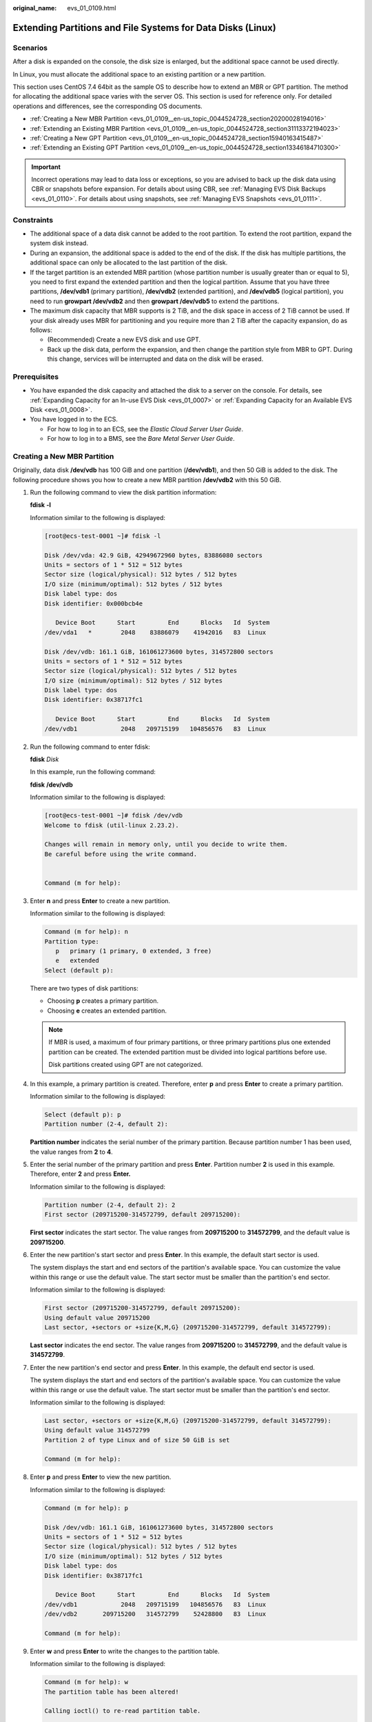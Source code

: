 :original_name: evs_01_0109.html

.. _evs_01_0109:

Extending Partitions and File Systems for Data Disks (Linux)
============================================================

Scenarios
---------

After a disk is expanded on the console, the disk size is enlarged, but the additional space cannot be used directly.

In Linux, you must allocate the additional space to an existing partition or a new partition.

This section uses CentOS 7.4 64bit as the sample OS to describe how to extend an MBR or GPT partition. The method for allocating the additional space varies with the server OS. This section is used for reference only. For detailed operations and differences, see the corresponding OS documents.

-  :ref:`Creating a New MBR Partition <evs_01_0109__en-us_topic_0044524728_section20200028194016>`
-  :ref:`Extending an Existing MBR Partition <evs_01_0109__en-us_topic_0044524728_section31113372194023>`
-  :ref:`Creating a New GPT Partition <evs_01_0109__en-us_topic_0044524728_section15940163415487>`
-  :ref:`Extending an Existing GPT Partition <evs_01_0109__en-us_topic_0044524728_section13346184710300>`

.. important::

   Incorrect operations may lead to data loss or exceptions, so you are advised to back up the disk data using CBR or snapshots before expansion. For details about using CBR, see :ref:`Managing EVS Disk Backups <evs_01_0110>`. For details about using snapshots, see :ref:`Managing EVS Snapshots <evs_01_0111>`.

Constraints
-----------

-  The additional space of a data disk cannot be added to the root partition. To extend the root partition, expand the system disk instead.
-  During an expansion, the additional space is added to the end of the disk. If the disk has multiple partitions, the additional space can only be allocated to the last partition of the disk.
-  If the target partition is an extended MBR partition (whose partition number is usually greater than or equal to 5), you need to first expand the extended partition and then the logical partition. Assume that you have three partitions, **/dev/vdb1** (primary partition), **/dev/vdb2** (extended partition), and **/dev/vdb5** (logical partition), you need to run **growpart /dev/vdb2** and then **growpart /dev/vdb5** to extend the partitions.
-  The maximum disk capacity that MBR supports is 2 TiB, and the disk space in access of 2 TiB cannot be used. If your disk already uses MBR for partitioning and you require more than 2 TiB after the capacity expansion, do as follows:

   -  (Recommended) Create a new EVS disk and use GPT.
   -  Back up the disk data, perform the expansion, and then change the partition style from MBR to GPT. During this change, services will be interrupted and data on the disk will be erased.

Prerequisites
-------------

-  You have expanded the disk capacity and attached the disk to a server on the console. For details, see :ref:`Expanding Capacity for an In-use EVS Disk <evs_01_0007>` or :ref:`Expanding Capacity for an Available EVS Disk <evs_01_0008>`.
-  You have logged in to the ECS.

   -  For how to log in to an ECS, see the *Elastic Cloud Server User Guide*.
   -  For how to log in to a BMS, see the *Bare Metal Server User Guide*.

.. _evs_01_0109__en-us_topic_0044524728_section20200028194016:

Creating a New MBR Partition
----------------------------

Originally, data disk **/dev/vdb** has 100 GiB and one partition (**/dev/vdb1**), and then 50 GiB is added to the disk. The following procedure shows you how to create a new MBR partition **/dev/vdb2** with this 50 GiB.

#. Run the following command to view the disk partition information:

   **fdisk** **-l**

   Information similar to the following is displayed:

   .. code-block:: console

      [root@ecs-test-0001 ~]# fdisk -l

      Disk /dev/vda: 42.9 GiB, 42949672960 bytes, 83886080 sectors
      Units = sectors of 1 * 512 = 512 bytes
      Sector size (logical/physical): 512 bytes / 512 bytes
      I/O size (minimum/optimal): 512 bytes / 512 bytes
      Disk label type: dos
      Disk identifier: 0x000bcb4e

         Device Boot      Start         End      Blocks   Id  System
      /dev/vda1   *        2048    83886079    41942016   83  Linux

      Disk /dev/vdb: 161.1 GiB, 161061273600 bytes, 314572800 sectors
      Units = sectors of 1 * 512 = 512 bytes
      Sector size (logical/physical): 512 bytes / 512 bytes
      I/O size (minimum/optimal): 512 bytes / 512 bytes
      Disk label type: dos
      Disk identifier: 0x38717fc1

         Device Boot      Start         End      Blocks   Id  System
      /dev/vdb1            2048   209715199   104856576   83  Linux

#. Run the following command to enter fdisk:

   **fdisk** *Disk*

   In this example, run the following command:

   **fdisk** **/dev/vdb**

   Information similar to the following is displayed:

   .. code-block:: console

      [root@ecs-test-0001 ~]# fdisk /dev/vdb
      Welcome to fdisk (util-linux 2.23.2).

      Changes will remain in memory only, until you decide to write them.
      Be careful before using the write command.


      Command (m for help):

#. Enter **n** and press **Enter** to create a new partition.

   Information similar to the following is displayed:

   .. code-block::

      Command (m for help): n
      Partition type:
         p   primary (1 primary, 0 extended, 3 free)
         e   extended
      Select (default p):

   There are two types of disk partitions:

   -  Choosing **p** creates a primary partition.
   -  Choosing **e** creates an extended partition.

   .. note::

      If MBR is used, a maximum of four primary partitions, or three primary partitions plus one extended partition can be created. The extended partition must be divided into logical partitions before use.

      Disk partitions created using GPT are not categorized.

#. In this example, a primary partition is created. Therefore, enter **p** and press **Enter** to create a primary partition.

   Information similar to the following is displayed:

   .. code-block::

      Select (default p): p
      Partition number (2-4, default 2):

   **Partition number** indicates the serial number of the primary partition. Because partition number 1 has been used, the value ranges from **2** to **4**.

#. Enter the serial number of the primary partition and press **Enter**. Partition number **2** is used in this example. Therefore, enter **2** and press **Enter.**

   Information similar to the following is displayed:

   .. code-block::

      Partition number (2-4, default 2): 2
      First sector (209715200-314572799, default 209715200):

   **First sector** indicates the start sector. The value ranges from **209715200** to **314572799**, and the default value is **209715200**.

#. Enter the new partition's start sector and press **Enter**. In this example, the default start sector is used.

   The system displays the start and end sectors of the partition's available space. You can customize the value within this range or use the default value. The start sector must be smaller than the partition's end sector.

   Information similar to the following is displayed:

   .. code-block::

      First sector (209715200-314572799, default 209715200):
      Using default value 209715200
      Last sector, +sectors or +size{K,M,G} (209715200-314572799, default 314572799):

   **Last sector** indicates the end sector. The value ranges from **209715200** to **314572799**, and the default value is **314572799**.

#. Enter the new partition's end sector and press **Enter**. In this example, the default end sector is used.

   The system displays the start and end sectors of the partition's available space. You can customize the value within this range or use the default value. The start sector must be smaller than the partition's end sector.

   Information similar to the following is displayed:

   .. code-block::

      Last sector, +sectors or +size{K,M,G} (209715200-314572799, default 314572799):
      Using default value 314572799
      Partition 2 of type Linux and of size 50 GiB is set

      Command (m for help):

#. Enter **p** and press **Enter** to view the new partition.

   Information similar to the following is displayed:

   .. code-block::

      Command (m for help): p

      Disk /dev/vdb: 161.1 GiB, 161061273600 bytes, 314572800 sectors
      Units = sectors of 1 * 512 = 512 bytes
      Sector size (logical/physical): 512 bytes / 512 bytes
      I/O size (minimum/optimal): 512 bytes / 512 bytes
      Disk label type: dos
      Disk identifier: 0x38717fc1

         Device Boot      Start         End      Blocks   Id  System
      /dev/vdb1            2048   209715199   104856576   83  Linux
      /dev/vdb2       209715200   314572799    52428800   83  Linux

      Command (m for help):

#. Enter **w** and press **Enter** to write the changes to the partition table.

   Information similar to the following is displayed:

   .. code-block::

      Command (m for help): w
      The partition table has been altered!

      Calling ioctl() to re-read partition table.

      WARNING: Re-reading the partition table failed with error 16: Device or resource busy.
      The kernel still uses the old table. The new table will be used at
      the next reboot or after you run partprobe(8) or kpartx(8)
      Syncing disks.

   .. note::

      In case that you want to discard the changes made before, you can exit fdisk by entering **q**.

#. Run the following command to synchronize the new partition table to the OS:

   **partprobe**

#. Run the following command to set the file system format for the new partition:

   **mkfs** **-t** *File system* *Disk partition*

   -  Sample command of the ext\* file system:

      **mkfs** **-t** **ext4** **/dev/vdb2**

   -  Sample command of the xfs file system:

      **mkfs** **-t** **xfs** **/dev/vdb2**

      Information similar to the following is displayed:

      .. code-block:: console

         [root@ecs-test-0001 ~]# mkfs -t xfs /dev/vdb2
         meta-data=/dev/vdb2              isize=512     agcount=4, agsize=3276800 blks
                  =                       sectsz=512    attr=2, projid32bit=1
                  =                       crc=1         finobt=0, sparse=0
         data     =                       bsize=4096    blocks=13107200, imaxpct=25
                  =                       sunit=0       swidth=0 blks
         naming   =version2               bsize=4096    ascii-ci=0 ftype=1
         log      =internal log           bsize=4096    blocks=6400, version=2
                  =                       sectsz=512    sunit=0 blks, lazy-count=1
         realtime =none                   extsz=4096    blocks=0, rtextents=0

   The formatting takes a while, and you need to observe the system running status. Once **done** is displayed in the command output, the formatting is complete.

#. (Optional) Run the following command to create a mount point:

   Perform this step if you want to mount the partition on a new mount point.

   **mkdir** *Mount point*

   In this example, run the following command to create the **/mnt/test** mount point:

   **mkdir** **/mnt/test**

#. Run the following command to mount the new partition:

   **mount** *Disk partition* *Mount point*

   In this example, run the following command to mount the new partition **/dev/vdb2** on **/mnt/test**:

   **mount** **/dev/vdb2** **/mnt/test**

   .. note::

      If the new partition is mounted on a directory that is not empty, the subdirectories and files in the directory will be hidden. Therefore, you are advised to mount the new partition on an empty directory or a new directory. If the new partition must be mounted on a directory that is not empty, move the subdirectories and files in this directory to another directory temporarily. After the partition is successfully mounted, move the subdirectories and files back.

#. Run the following command to view the mount result:

   **df** **-TH**

   Information similar to the following is displayed:

   .. code-block:: console

      [root@ecs-test-0001 ~]# df -TH
      Filesystem     Type      Size  Used Avail Use% Mounted on
      /dev/vda1      ext4       43G  1.9G   39G   5% /
      devtmpfs       devtmpfs  2.0G     0  2.0G   0% /dev
      tmpfs          tmpfs     2.0G     0  2.0G   0% /dev/shm
      tmpfs          tmpfs     2.0G  9.1M  2.0G   1% /run
      tmpfs          tmpfs     2.0G     0  2.0G   0% /sys/fs/cgroup
      tmpfs          tmpfs     398M     0  398M   0% /run/user/0
      /dev/vdb1      ext4      106G   63M  101G   1% /mnt/sdc
      /dev/vdb2      ext4       53G   55M   50G   1% /mnt/test

   .. note::

      If the server is restarted, the mounting will become invalid. You can modify the **/etc/fstab** file to configure automount at startup. For details, see :ref:`Configuring Automatic Mounting at System Start <evs_01_0109__en-us_topic_0044524728_section1107170115310>`.

.. _evs_01_0109__en-us_topic_0044524728_section31113372194023:

Extending an Existing MBR Partition
-----------------------------------

.. important::

   If the additional space is allocated to an existing partition, data on the disk will not be cleared but you must use **umount** to unmount the existing partition. In this case, services will be affected.

Originally, data disk **/dev/vdb** has 150 GiB and two partitions (**/dev/vdb1** and **/dev/vdb2**), and then 80 GiB is added to the disk. The following procedure shows you how to add this 80 GiB to the existing MBR partition **/dev/vdb2**.

.. important::

   During an expansion, the additional space is added to the end of the disk. Therefore, if the disk has multiple partitions, the additional space can only be allocated to the partition at the disk end.

#. .. _evs_01_0109__en-us_topic_0044524728_li6396237219479:

   Run the following command to view the disk partition information:

   **fdisk** **-l**

   Information similar to the following is displayed:

   .. code-block:: console

      [root@ecs-test-0001 ~]# fdisk -l

      Disk /dev/vda: 42.9 GiB, 42949672960 bytes, 83886080 sectors
      Units = sectors of 1 * 512 = 512 bytes
      Sector size (logical/physical): 512 bytes / 512 bytes
      I/O size (minimum/optimal): 512 bytes / 512 bytes
      Disk label type: dos
      Disk identifier: 0x000bcb4e

         Device Boot      Start         End      Blocks   Id  System
      /dev/vda1   *        2048    83886079    41942016   83  Linux

      Disk /dev/vdb: 247.0 GiB, 246960619520 bytes, 482344960 sectors
      Units = sectors of 1 * 512 = 512 bytes
      Sector size (logical/physical): 512 bytes / 512 bytes
      I/O size (minimum/optimal): 512 bytes / 512 bytes
      Disk label type: dos
      Disk identifier: 0x38717fc1

         Device Boot      Start         End      Blocks   Id  System
      /dev/vdb1            2048   209715199   104856576   83  Linux
      /dev/vdb2       209715200   314572799    52428800   83  Linux

   In the command output, take note of the partition's start and end sectors. In this example, **/dev/vdb2**'s start sector is **209715200**, and its end sector is **314572799**.

   View the **/dev/vdb** capacity and check whether the additional space is included.

   -  If the additional space is not included, refresh the capacity according to :ref:`Extending Partitions and File Systems for SCSI Disks (Linux) <evs_01_0018>`.
   -  If the additional space is included, take note of the start and end sectors of the target partition and then go to :ref:`2 <evs_01_0109__en-us_topic_0044524728_li3879043619479>`. These values will be used in the subsequent operations.

#. .. _evs_01_0109__en-us_topic_0044524728_li3879043619479:

   Run the following command to unmount the partition:

   **umount** *Disk partition*

   In this example, run the following command:

   **umount** **/dev/vdb2**

#. Run the following command to enter fdisk:

   **fdisk** *Disk*

   In this example, run the following command:

   **fdisk** **/dev/vdb**

   Information similar to the following is displayed:

   .. code-block:: console

      [root@ecs-test-0001 ~]# fdisk /dev/vdb
      Welcome to fdisk (util-linux 2.23.2).

      Changes will remain in memory only, until you decide to write them.
      Be careful before using the write command.


      Command (m for help):

#. Run the following command to delete the partition to be extended:

   a. Enter **d** and press **Enter** to delete the partition.

      Information similar to the following is displayed:

      .. code-block::

         Command (m for help): d
         Partition number (1,2, default 2):

   b. Enter the partition number and press **Enter** to delete the partition. In this example, enter **2**.

      Information similar to the following is displayed:

      .. code-block::

         Partition number (1,2, default 2): 2
         Partition 2 is deleted

         Command (m for help):

      .. note::

         After deleting the partition, re-create the partition according to the following steps, and data on this disk will not be lost.

#. Enter **n** and press **Enter** to create a new partition.

   Information similar to the following is displayed:

   .. code-block::

      Command (m for help): n
      Partition type:
         p   primary (1 primary, 0 extended, 3 free)
         e   extended
      Select (default p):

   There are two types of disk partitions:

   -  Choosing **p** creates a primary partition.
   -  Choosing **e** creates an extended partition.

   .. note::

      If MBR is used, a maximum of four primary partitions, or three primary partitions plus one extended partition can be created. The extended partition must be divided into logical partitions before use.

      Disk partitions created using GPT are not categorized.

#. Ensure that the entered partition type is the same as the partition had before. In this example, a primary partition is used. Therefore, enter **p** and press **Enter** to create a primary partition.

   Information similar to the following is displayed:

   .. code-block::

      Select (default p): p
      Partition number (2-4, default 2):

   **Partition number** indicates the serial number of the primary partition.

#. Ensure that entered partition number is the same as the partition had before. In this example, partition number **2** is used. Therefore, enter **2** and press **Enter**.

   Information similar to the following is displayed:

   .. code-block::

      Partition number (2-4, default 2): 2
      First sector (209715200-482344959, default 209715200):

   In the command output, **First sector** specifies the start sector.

   .. note::

      Data will be lost if the following operations are performed:

      -  Select a start sector other than the partition had before.
      -  Select an end sector smaller than the partition had before.

#. Ensure that the entered start sector is the same as the partition had before. In this example, start sector **209715200** is recorded in :ref:`1 <evs_01_0109__en-us_topic_0044524728_li6396237219479>`. Therefore, enter **209715200** and press **Enter**.

   Information similar to the following is displayed:

   .. code-block::

      First sector (209715200-482344959, default 209715200):
      Using default value 209715200
      Last sector, +sectors or +size{K,M,G} (209715200-482344959, default 482344959):

   In the command output, **Last sector** specifies the end sector.

#. Ensure that the entered end sector is greater than or equal to the end sector recorded in :ref:`1 <evs_01_0109__en-us_topic_0044524728_li6396237219479>`. In this example, the recorded end sector is **314572799**, and the default end sector is used. Therefore, enter **482344959** and press **Enter**.

   Information similar to the following is displayed:

   .. code-block::

      Using default value 209715200
      Last sector, +sectors or +size{K,M,G} (209715200-482344959, default 482344959):
      Using default value 482344959
      Partition 2 of type Linux and of size 130 GiB is set

      Command (m for help):

   The partition is created.

#. Enter **p** and press **Enter** to print the partition details.

   Information similar to the following is displayed:

   .. code-block::

      Command (m for help): p

      Disk /dev/vdb: 247.0 GiB, 246960619520 bytes, 482344960 sectors
      Units = sectors of 1 * 512 = 512 bytes
      Sector size (logical/physical): 512 bytes / 512 bytes
      I/O size (minimum/optimal): 512 bytes / 512 bytes
      Disk label type: dos
      Disk identifier: 0x38717fc1

         Device Boot      Start         End      Blocks   Id  System
      /dev/vdb1            2048   209715199   104856576   83  Linux
      /dev/vdb2       209715200   482344959   136314880   83  Linux

      Command (m for help):

#. Enter **w** and press **Enter** to write the changes to the partition table.

   Information similar to the following is displayed:

   .. code-block::

      Command (m for help): w
      The partition table has been altered!

      Calling ioctl() to re-read partition table.

      WARNING: Re-reading the partition table failed with error 16: Device or resource busy.
      The kernel still uses the old table. The new table will be used at
      the next reboot or after you run partprobe(8) or kpartx(8)
      Syncing disks.

   .. note::

      In case that you want to discard the changes made before, you can exit fdisk by entering **q**.

#. Run the following command to synchronize the new partition table to the OS:

   **partprobe**

#. Perform the following operations based on the file system of the disk:

   -  For the **ext**\ ``*`` file system

      a. Run the following command to check the correctness of the file system on the partition:

         **e2fsck** **-f** *Disk partition*

         In this example, run the following command:

         **e2fsck** **-f** **/dev/vdb2**

         Information similar to the following is displayed:

         .. code-block:: console

            [root@ecs-test-0001 ~]# e2fsck -f /dev/vdb2
            e2fsck 1.42.9 (28-Dec-2013)
            Pass 1: Checking inodes, blocks, and sizes
            Pass 2: Checking directory structure
            Pass 3: Checking directory connectivity
            Pass 4: Checking reference counts
            Pass 5: Checking group summary information
            /dev/vdb2: 11/3276800 files (0.0% non-contiguous), 251790/13107200 blocks

      b. Run the following command to extend the file system of the partition:

         **resize2fs** *Disk partition*

         In this example, run the following command:

         **resize2fs** **/dev/vdb2**

         Information similar to the following is displayed:

         .. code-block:: console

            [root@ecs-test-0001 ~]# resize2fs /dev/vdb2
            resize2fs 1.42.9 (28-Dec-2013)
            Resizing the filesystem on /dev/vdb2 to 34078720 (4k) blocks.
            The filesystem on /dev/vdb2 is now 34078720 blocks long.

         .. note::

            If the error message "open: No such file or directory while opening /dev/vdb1" is returned, an incorrect partition is specified. Run **df -TH** to view the disk partitions.

      c. (Optional) Run the following command to create a mount point:

         Perform this step if you want to mount the partition on a new mount point.

         **mkdir** *Mount point*

         In this example, run the following command to create the **/mnt/test** mount point:

         **mkdir** **/mnt/test**

      d. Run the following command to mount the partition:

         **mount** *Disk partition* *Mount point*

         In this example, run the following command to mount partition **/dev/vdb2** on **/mnt/test**:

         **mount** **/dev/vdb2** **/mnt/test**

         .. note::

            If the new partition is mounted on a directory that is not empty, the subdirectories and files in the directory will be hidden. Therefore, you are advised to mount the new partition on an empty directory or a new directory. If the new partition must be mounted on a directory that is not empty, move the subdirectories and files in this directory to another directory temporarily. After the partition is successfully mounted, move the subdirectories and files back.

   -  For the **xfs** file system

      a. (Optional) Run the following command to create a mount point:

         Perform this step if you want to mount the partition on a new mount point.

         **mkdir** *<mount-point>*

         In this example, run the following command to create the **/mnt/test** mount point:

         **mkdir** **/mnt/test**

      b. Run the following command to mount the partition:

         **mount** *<disk-partition>* *<mount-point>*

         In this example, run the following command to mount partition **/dev/vdb2** on **/mnt/test**:

         **mount** **/dev/vdb2** **/mnt/test**

         .. note::

            If the new partition is mounted on a directory that is not empty, the subdirectories and files in the directory will be hidden. Therefore, you are advised to mount the new partition on an empty directory or a new directory. If the new partition must be mounted on a directory that is not empty, move the subdirectories and files in this directory to another directory temporarily. After the partition is successfully mounted, move the subdirectories and files back.

      c. Run the following command to extend the file system of the partition:

         **sudo** **xfs\_growfs** *Disk partition*

         In this example, run the following command:

         **sudo** **xfs\_growfs** **/dev/vdb2**

         Information similar to the following is displayed:

         .. code-block:: console

            [root@ecs-test-0001 ~]# sudo xfs_growfs /dev/vdb2
            meta-data=/dev/vdb2              isize=512     agcount=4, agsize=3276800 blks
                     =                       sectsz=512    attr=2, projid32bit=1
                     =                       crc=1         finobt=0, spinodes=0
            data     =                       bsize=4096    blocks=13107200, imaxpct=25
                     =                       sunit=0       swidth=0 blks
            naming   =version2               bsize=4096    ascii-ci=0 ftype=1
            log      =internal               bsize=4096    blocks=6400, version=2
                     =                       sectsz=512    sunit=0 blks, lazy-count=1
            realtime =none                   extsz=4096    blocks=0, rtextents=0
            data blocks changed from 13107200 to 34078720.

#. Run the following command to view the mount result:

   **df** **-TH**

   Information similar to the following is displayed:

   .. code-block:: console

      [root@ecs-test-0001 ~]# df -TH
      Filesystem     Type      Size  Used Avail Use% Mounted on
      /dev/vda1      ext4       43G  1.9G   39G   5% /
      devtmpfs       devtmpfs  2.0G     0  2.0G   0% /dev
      tmpfs          tmpfs     2.0G     0  2.0G   0% /dev/shm
      tmpfs          tmpfs     2.0G  9.1M  2.0G   1% /run
      tmpfs          tmpfs     2.0G     0  2.0G   0% /sys/fs/cgroup
      tmpfs          tmpfs     398M     0  398M   0% /run/user/0
      /dev/vdb1      ext4      106G   63M  101G   1% /mnt/sdc
      /dev/vdb2      ext4      138G   63M  131G   1% /mnt/test

.. _evs_01_0109__en-us_topic_0044524728_section15940163415487:

Creating a New GPT Partition
----------------------------

Originally, data disk **/dev/vdb** has 100 GiB and one partition (**/dev/vdb1**), and then 50 GiB is added to the disk. The following procedure shows you how to create a new GPT partition **/dev/vdb2** with this 50 GiB.

#. Run the following command to view the disk partition information:

   **lsblk**

   Information similar to the following is displayed:

   .. code-block:: console

      [root@ecs-test-0001 ~]# lsblk
      NAME   MAJ:MIN RM  SIZE RO TYPE MOUNTPOINT
      vda    253:0    0   40G  0 disk
      └─vda1 253:1    0   40G  0 part /
      vdb    253:16   0  150G  0 disk
      └─vdb1 253:17   0  100G  0 part /mnt/sdc

#. .. _evs_01_0109__en-us_topic_0044524728_li131751636184912:

   Run the following command to enter parted:

   **parted** *Disk*

   In this example, run the following command:

   **parted** **/dev/vdb**

   Information similar to the following is displayed:

   .. code-block:: console

      [root@ecs-test-0001 ~]# parted /dev/vdb
      GNU Parted 3.1
      Using /dev/vdb
      Welcome to GNU Parted! Type 'help' to view a list of commands.
      (parted)

#. Enter **unit s** and press **Enter** to set the measurement unit of the disk to sector.

#. .. _evs_01_0109__en-us_topic_0044524728_li317653664918:

   Enter **p** and press **Enter** to view the disk partition information.

   Information similar to the following is displayed:

   .. code-block::

      (parted) unit s
      (parted) p
      Error: The backup GPT table is not at the end of the disk, as it should be.  This might mean that another operating system believes the
      disk is smaller.  Fix, by moving the backup to the end (and removing the old backup)?
      Fix/Ignore/Cancel? Fix
      Warning: Not all of the space available to /dev/vdb appears to be used, you can fix the GPT to use all of the space (an extra 104857600
      blocks) or continue with the current setting?
      Fix/Ignore? Fix
      Model: Virtio Block Device (virtblk)
      Disk /dev/vdb: 314572800s
      Sector size (logical/physical): 512B/512B
      Partition Table: gpt
      Disk Flags:

      Number  Start  End         Size        File system  Name  Flags
       1      2048s  209713151s  209711104s  ext4         test

      (parted)

   In the command output, take note of the partition's end sector. In this example, the end sector of the **/dev/vdb1** partition is **209713151s**.

   -  If the following error information is displayed, enter **Fix**.

      .. code-block::

         Error: The backup GPT table is not at the end of the disk, as it should be.  This might mean that another operating system believes the
         disk is smaller.  Fix, by moving the backup to the end (and removing the old backup)?

      The GPT partition table information is stored at the start of the disk. To reduce the risk of damage, a backup of the information is saved at the end of the disk. When you expand the disk capacity, the end of the disk changes accordingly. In this case, enter **Fix** to move the backup file of the information to new disk end.

   -  If the following warning information is displayed, enter **Fix**.

      .. code-block::

         Warning: Not all of the space available to /dev/vdb appears to be used, you can fix the GPT to use all of the space (an extra 104857600
         blocks) or continue with the current setting?
         Fix/Ignore? Fix

      Enter **Fix** as prompted. The system automatically sets the GPT partition style for the additional space.

#. Run the following command and press **Enter**:

   **mkpart** *Partition name Start sector* *End sector*

   In this example, run the following command:

   **mkpart** **data** **209713152s** **100%**

   In this example, the additional space is used to create a new partition. In :ref:`4 <evs_01_0109__en-us_topic_0044524728_li317653664918>`, the end sector of partition **dev/vdb1** is **209713151s**. Therefore, the start sector of the new partition **dev/vdb2** is set to **209713152s** and the end sector **100%**. This start and end sectors are for reference only. You can plan the number of partitions and partition size based on service requirements.

   Information similar to the following is displayed:

   .. code-block::

      (parted) mkpart data 209713152s 100%
      (parted)

   .. note::

      The maximum sector can be obtained in either of the following ways:

      -  Query the disk's maximum end sector. For details, see :ref:`2 <evs_01_0109__en-us_topic_0044524728_li131751636184912>` to :ref:`4 <evs_01_0109__en-us_topic_0044524728_li317653664918>`.
      -  Enter **-1s** or **100%**, and the value displayed is the maximum end sector.

#. Enter **p** and press **Enter** to view the new partition.

   Information similar to the following is displayed:

   .. code-block::

      (parted) p
      Model: Virtio Block Device (virtblk)
      Disk /dev/vdb: 314572800s
      Sector size (logical/physical): 512B/512B
      Partition Table: gpt
      Disk Flags:

      Number  Start       End         Size        File system  Name  Flags
       1      2048s       209713151s  209711104s  ext4         test
       2      209713152s  314570751s  104857600s               data

      (parted)

#. Run the following command to set the file system format for the new partition:

   **mkfs** **-t** *File system* *Disk partition*

   -  Sample command of the ext\* file system:

      **mkfs** **-t** **ext4** **/dev/vdb2**

      Information similar to the following is displayed:

      .. code-block:: console

         [root@ecs-test-0001 ~]# mkfs -t ext4 /dev/vdb2
         mke2fs 1.42.9 (28-Dec-2013)
         Filesystem label=
         OS type: Linux
         Block size=4096 (log=2)
         Fragment size=4096 (log=2)
         Stride=0 blocks, Stripe width=0 blocks
         3276800 inodes, 13107200 blocks
         655360 blocks (5.00%) reserved for the super user
         First data block=0
         Maximum filesystem blocks=2162163712
         400 block groups
         32768 blocks per group, 32768 fragments per group
         8192 inodes per group
         Superblock backups stored on blocks:
                 32768, 98304, 163840, 229376, 294912, 819200, 884736, 1605632, 2654208,
                 4096000, 7962624, 11239424

         Allocating group tables: done
         Writing inode tables: done
         Creating journal (32768 blocks): done
         Writing superblocks and filesystem accounting information: done

   -  Sample command of the xfs file system:

      **mkfs** **-t** **xfs** **/dev/vdb2**

      Information similar to the following is displayed:

      .. code-block:: console

         [root@ecs-test-0001 ~]# mkfs -t xfs /dev/vdb2
         meta-data=/dev/vdb2              isize=512     agcount=4, agsize=3276800 blks
                  =                       sectsz=512    attr=2, projid32bit=1
                  =                       crc=1         finobt=0, sparse=0
         data     =                       bsize=4096    blocks=13107200, imaxpct=25
                  =                       sunit=0       swidth=0 blks
         naming   =version2               bsize=4096    ascii-ci=0 ftype=1
         log      =internal log           bsize=4096    blocks=6400, version=2
                  =                       sectsz=512    sunit=0 blks, lazy-count=1
         realtime =none                   extsz=4096    blocks=0, rtextents=0

   The formatting takes a while, and you need to observe the system running status. Once **done** is displayed in the command output, the formatting is complete.

#. (Optional) Run the following command to create a mount point:

   Perform this step if you want to mount the partition on a new mount point.

   **mkdir** *<mount-point>*

   In this example, run the following command to create the **/mnt/test** mount point:

   **mkdir** **/mnt/test**

#. Run the following command to mount the new partition:

   **mount** *<disk-partition>* *<mount-point>*

   In this example, run the following command to mount the new partition **/dev/vdb2** on **/mnt/test**:

   **mount** **/dev/vdb2** **/mnt/test**

   .. note::

      If the new partition is mounted on a directory that is not empty, the subdirectories and files in the directory will be hidden. Therefore, you are advised to mount the new partition on an empty directory or a new directory. If the new partition must be mounted on a directory that is not empty, move the subdirectories and files in this directory to another directory temporarily. After the partition is successfully mounted, move the subdirectories and files back.

#. Run the following command to view the mount result:

   **df** **-TH**

   Information similar to the following is displayed:

   .. code-block:: console

      [root@ecs-test-0001 ~]# df -TH
      Filesystem     Type      Size  Used Avail Use% Mounted on
      /dev/vda1      ext4       43G  1.9G   39G   5% /
      devtmpfs       devtmpfs  2.0G     0  2.0G   0% /dev
      tmpfs          tmpfs     2.0G     0  2.0G   0% /dev/shm
      tmpfs          tmpfs     2.0G  9.1M  2.0G   1% /run
      tmpfs          tmpfs     2.0G     0  2.0G   0% /sys/fs/cgroup
      tmpfs          tmpfs     398M     0  398M   0% /run/user/0
      /dev/vdb1      ext4      106G   63M  101G   1% /mnt/sdc
      /dev/vdb2      ext4       53G   55M   50G   1% /mnt/test

   .. note::

      If the server is restarted, the mounting will become invalid. You can modify the **/etc/fstab** file to configure automount at startup. For details, see :ref:`Configuring Automatic Mounting at System Start <evs_01_0109__en-us_topic_0044524728_section1107170115310>`.

.. _evs_01_0109__en-us_topic_0044524728_section13346184710300:

Extending an Existing GPT Partition
-----------------------------------

.. important::

   If the additional space is allocated to an existing partition, data on the disk will not be cleared but you must use **umount** to unmount the existing partition. In this case, services will be affected.

Originally, data disk **/dev/vdb** has 150 GiB and two partitions (**/dev/vdb1** and **/dev/vdb2**), and then 80 GiB is added to the disk. The following procedure shows you how to add this 80 GiB to the existing GPT partition **/dev/vdb2**.

During an expansion, the additional space is added to the end of the disk. Therefore, if the disk has multiple partitions, the additional space can only be allocated to the partition at the disk end.

#. Run the following command to view the disk partition information:

   **lsblk**

   Information similar to the following is displayed:

   .. code-block:: console

      [root@ecs-test-0001 ~]# lsblk
      NAME   MAJ:MIN RM  SIZE RO TYPE MOUNTPOINT
      vda    253:0    0   40G  0 disk
      └─vda1 253:1    0   40G  0 part /
      vdb    253:16   0  230G  0 disk
      ├─vdb1 253:17   0  100G  0 part /mnt/sdc
      └─vdb2 253:18   0   50G  0 part /mnt/test

   View the **/dev/vdb** capacity and check whether the additional space is included.

   -  If the additional space is not included, refresh the capacity according to :ref:`Extending Partitions and File Systems for SCSI Disks (Linux) <evs_01_0018>`.
   -  If the additional space is included, go to :ref:`2 <evs_01_0109__en-us_topic_0044524728_li3879043619479>`.

#. Run the following command to unmount the partition:

   **umount** *Disk partition*

   In this example, run the following command:

   **umount** **/dev/vdb2**

#. Run the following command to view the unmount result:

   **lsblk**

   Information similar to the following is displayed:

   .. code-block:: console

      [root@ecs-test-0001 ~]# lsblk
      NAME   MAJ:MIN RM  SIZE RO TYPE MOUNTPOINT
      vda    253:0    0   40G  0 disk
      └─vda1 253:1    0   40G  0 part /
      vdb    253:16   0  230G  0 disk
      ├─vdb1 253:17   0  100G  0 part /mnt/sdc
      └─vdb2 253:18   0   50G  0 part

#. Run the following command to enter parted:

   **parted** *Disk*

   In this example, run the following command:

   **parted** **/dev/vdb**

   Information similar to the following is displayed:

   .. code-block:: console

      [root@ecs-test-0001 ~]# parted /dev/vdb
      GNU Parted 3.1
      Using /dev/vdb
      Welcome to GNU Parted! Type 'help' to view a list of commands.
      (parted)

#. Enter **unit s** and press **Enter** to set the measurement unit of the disk to sector.

#. .. _evs_01_0109__en-us_topic_0044524728_li17966161521416:

   Enter **p** and press **Enter** to view the disk partition information.

   Information similar to the following is displayed:

   .. code-block::

      (parted) unit s
      (parted) p
      Error: The backup GPT table is not at the end of the disk, as it should be.  This might mean that another operating system believes the
      disk is smaller.  Fix, by moving the backup to the end (and removing the old backup)?
      Fix/Ignore/Cancel? Fix
      Warning: Not all of the space available to /dev/vdb appears to be used, you can fix the GPT to use all of the space (an extra 167772160
      blocks) or continue with the current setting?
      Fix/Ignore? Fix
      Model: Virtio Block Device (virtblk)
      Disk /dev/vdb: 482344960s
      Sector size (logical/physical): 512B/512B
      Partition Table: gpt
      Disk Flags:

      Number  Start       End         Size        File system  Name  Flags
       1      2048s       209713151s  209711104s  ext4         test
       2      209713152s  314570751s  104857600s  ext4         data

      (parted)

   Take note of the start and end sectors of the **/dev/vdb2** partition. These values will be used during the partition recreation. In this example, the partition's start sector is **209713152s**, and its end sector is **314570751s**.

   -  If the following error information is displayed, enter **Fix**.

      .. code-block::

         Error: The backup GPT table is not at the end of the disk, as it should be.  This might mean that another operating system believes the
         disk is smaller.  Fix, by moving the backup to the end (and removing the old backup)?

      The GPT partition table information is stored at the start of the disk. To reduce the risk of damage, a backup of the information is saved at the end of the disk. When you expand the disk capacity, the end of the disk changes accordingly. In this case, enter **Fix** to move the backup file of the information to new disk end.

   -  If the following warning information is displayed, enter **Fix**.

      .. code-block::

         Warning: Not all of the space available to /dev/vdb appears to be used, you can fix the GPT to use all of the space (an extra 104857600
         blocks) or continue with the current setting?
         Fix/Ignore? Fix

      Enter **Fix** as prompted. The system automatically sets the GPT partition style for the additional space.

#. Enter **rm** and the partition number, and then press **Enter**. In this example, partition number **2** is used.

   Information similar to the following is displayed:

   .. code-block::

      (parted) rm
      Partition number? 2
      (parted)

#. Run the following command to re-create the partition and press **Enter**:

   **mkpart** *Partition name Start sector* *End sector*

   In this example, run the following command:

   **mkpart data 209713152s 100%**

   -  Ensure that the entered start sector is the same as the partition had before. In this example, start sector **209713152s** is recorded in :ref:`6 <evs_01_0109__en-us_topic_0044524728_li17966161521416>`. Therefore, enter **209713152s**.
   -  Ensure that the entered end sector is greater than the partition had before. In this example, the end sector recorded in :ref:`6 <evs_01_0109__en-us_topic_0044524728_li17966161521416>` is **314570751s**, and all the additional space needs to be allocated to **dev/vdb2**. Therefore, enter **100%**.

   Information similar to the following is displayed:

   .. code-block::

      (parted) mkpart data 209713152s 100%
      (parted)

   .. note::

      Data will be lost if the following operations are performed:

      -  Select a start sector other than the partition had before.
      -  Select an end sector smaller than the partition had before.

#. Enter **p** and press **Enter** to view the partition information.

   Information similar to the following is displayed:

   .. code-block::

      (parted) p
      Model: Virtio Block Device (virtblk)
      Disk /dev/vdb: 482344960s
      Sector size (logical/physical): 512B/512B
      Partition Table: gpt
      Disk Flags:

      Number  Start       End         Size        File system  Name  Flags
       1      2048s       209713151s  209711104s  ext4         test
       2      209713152s  482342911s  272629760s  ext4         data

      (parted)

#. Perform the following operations based on the file system of the disk:

   -  For the **ext**\ ``*`` file system

      a. Run the following command to check the correctness of the file system on the partition:

         **e2fsck** **-f** *<disk-partition>*

         In this example, run the following command:

         **e2fsck** **-f** **/dev/vdb2**

         Information similar to the following is displayed:

         .. code-block:: console

            [root@ecs-test-0001 ~]# e2fsck -f /dev/vdb2
            e2fsck 1.42.9 (28-Dec-2013)
            Pass 1: Checking inodes, blocks, and sizes
            Pass 2: Checking directory structure
            Pass 3: Checking directory connectivity
            Pass 4: Checking reference counts
            Pass 5: Checking group summary information
            /dev/vdb2: 11/3276800 files (0.0% non-contiguous), 251790/13107200 blocks

      b. Run the following command to extend the file system of the partition:

         **resize2fs** *<disk-partition>*

         In this example, run the following command:

         **resize2fs** **/dev/vdb2**

         Information similar to the following is displayed:

         .. code-block:: console

            [root@ecs-test-0001 ~]# resize2fs /dev/vdb2
            resize2fs 1.42.9 (28-Dec-2013)
            Resizing the filesystem on /dev/vdb2 to 34078720 (4k) blocks.
            The filesystem on /dev/vdb2 is now 34078720 blocks long.

         .. note::

            If the error message "open: No such file or directory while opening /dev/vdb1" is returned, an incorrect partition is specified. Run **df -TH** to view the disk partitions.

      c. (Optional) Run the following command to create a mount point:

         Perform this step if you want to mount the partition on a new mount point.

         **mkdir** *<mount-point>*

         In this example, run the following command to create the **/mnt/test** mount point:

         **mkdir** **/mnt/test**

      d. Run the following command to mount the partition:

         **mount** *<disk-partition>* *<mount-point>*

         In this example, run the following command to mount partition **/dev/vdb2** on **/mnt/test**:

         **mount** **/dev/vdb2** **/mnt/test**

         .. note::

            If the new partition is mounted on a directory that is not empty, the subdirectories and files in the directory will be hidden. Therefore, you are advised to mount the new partition on an empty directory or a new directory. If the new partition must be mounted on a directory that is not empty, move the subdirectories and files in this directory to another directory temporarily. After the partition is successfully mounted, move the subdirectories and files back.

   -  For the **xfs** file system

      a. (Optional) Run the following command to create a mount point:

         Perform this step if you want to mount the partition on a new mount point.

         **mkdir** *<mount-point>*

         In this example, run the following command to create the **/mnt/test** mount point:

         **mkdir** **/mnt/test**

      b. Run the following command to mount the partition:

         **mount** *<disk-partition>* *<mount-point>*

         In this example, run the following command to mount partition **/dev/vdb2** on **/mnt/test**:

         **mount** **/dev/vdb2** **/mnt/test**

         .. note::

            If the new partition is mounted on a directory that is not empty, the subdirectories and files in the directory will be hidden. Therefore, you are advised to mount the new partition on an empty directory or a new directory. If the new partition must be mounted on a directory that is not empty, move the subdirectories and files in this directory to another directory temporarily. After the partition is successfully mounted, move the subdirectories and files back.

      c. Run the following command to extend the file system of the partition:

         **sudo** **xfs\_growfs** *<disk-partition>*

         In this example, run the following command:

         **sudo** **xfs\_growfs** **/dev/vdb2**

         Information similar to the following is displayed:

         .. code-block:: console

            [root@ecs-test-0001 ~]# sudo xfs_growfs /dev/vdb2
            meta-data=/dev/vdb2              isize=512     agcount=4, agsize=3276800 blks
                     =                       sectsz=512    attr=2, projid32bit=1
                     =                       crc=1         finobt=0, spinodes=0
            data     =                       bsize=4096    blocks=13107200, imaxpct=25
                     =                       sunit=0       swidth=0 blks
            naming   =version2               bsize=4096    ascii-ci=0 ftype=1
            log      =internal               bsize=4096    blocks=6400, version=2
                     =                       sectsz=512    sunit=0 blks, lazy-count=1
            realtime =none                   extsz=4096    blocks=0, rtextents=0
            data blocks changed from 13107200 to 34078720.

#. Run the following command to view the mount result:

   **df -TH**

   Information similar to the following is displayed:

   .. code-block:: console

      [root@ecs-test-0001 ~]# df -TH
      Filesystem     Type      Size  Used Avail Use% Mounted on
      /dev/vda1      ext4       43G  1.9G   39G   5% /
      devtmpfs       devtmpfs  2.0G     0  2.0G   0% /dev
      tmpfs          tmpfs     2.0G     0  2.0G   0% /dev/shm
      tmpfs          tmpfs     2.0G  9.1M  2.0G   1% /run
      tmpfs          tmpfs     2.0G     0  2.0G   0% /sys/fs/cgroup
      tmpfs          tmpfs     398M     0  398M   0% /run/user/0
      /dev/vdb1      ext4      106G   63M  101G   1% /mnt/sdc
      /dev/vdb2      ext4      138G   63M  131G   1% /mnt/test

.. _evs_01_0109__en-us_topic_0044524728_section1107170115310:

Configuring Automatic Mounting at System Start
----------------------------------------------

The **fstab** file controls what disks are automatically mounted at ECS startup. You can configure the **fstab** file of an ECS that has data. This operation will not affect the existing data.

The following example uses UUIDs to identify disks in the **fstab** file. You are advised not to use device names (like **/dev/vdb1**) to identify disks in the file because device names are assigned dynamically and may change (for example, from **/dev/vdb1** to **/dev/vdb2**) after an ECS stop or start. This can even prevent your ECS from booting up.

.. note::

   UUIDs are the unique character strings for identifying partitions in Linux.

#. Query the partition UUID.

   **blkid** *<disk-partition>*

   In this example, the UUID of the **/dev/vdb1** partition is queried.

   **blkid /dev/vdb1**

   Information similar to the following is displayed:

   .. code-block:: console

      [root@ecs-test-0001 ~]# blkid /dev/vdb1
      /dev/vdb1: UUID="0b3040e2-1367-4abb-841d-ddb0b92693df" TYPE="ext4"

   Carefully record the UUID, as you will need it for the following step.

#. Open the **fstab** file using the vi editor.

   **vi /etc/fstab**

#. Press **i** to enter editing mode.

#. Move the cursor to the end of the file and press **Enter**. Then, add the following information:

   .. code-block::

      UUID=0b3040e2-1367-4abb-841d-ddb0b92693df /mnt/sdc                ext4    defaults        0 2

#. Press **Esc**, enter **:wq**, and press **Enter**.

   The system saves the configurations and exits the vi editor.

#. Verify that the disk is auto-mounted at startup.

   a. Unmount the partition.

      **umount** *<disk-partition>*

      In this example, run the following command:

      **umount /dev/vdb1**

   b. Reload all the content in the **/etc/fstab** file.

      **mount -a**

   c. Query the file system mounting information.

      **mount** **\|** **grep** *<mount-point>*

      In this example, run the following command:

      **mount** **\|** **grep** **/mnt/sdc**

      If information similar to the following is displayed, automatic mounting has been configured:

      .. code-block::

         root@ecs-test-0001 ~]# mount | grep /mnt/sdc
         /dev/vdb1 on /mnt/sdc type ext4 (rw,relatime,data=ordered)
